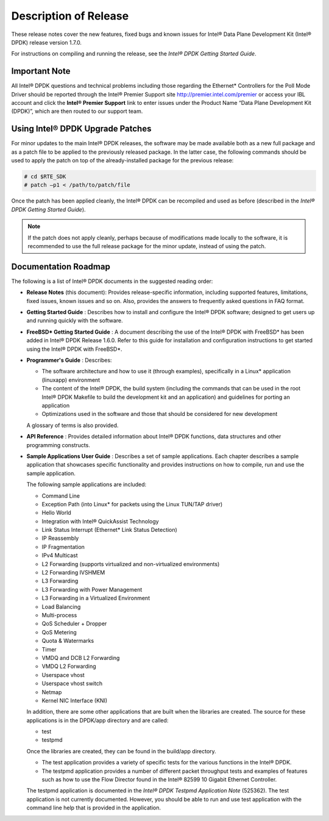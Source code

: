 ..  BSD LICENSE
    Copyright(c) 2010-2014 Intel Corporation. All rights reserved.
    All rights reserved.

    Redistribution and use in source and binary forms, with or without
    modification, are permitted provided that the following conditions
    are met:

    * Redistributions of source code must retain the above copyright
    notice, this list of conditions and the following disclaimer.
    * Redistributions in binary form must reproduce the above copyright
    notice, this list of conditions and the following disclaimer in
    the documentation and/or other materials provided with the
    distribution.
    * Neither the name of Intel Corporation nor the names of its
    contributors may be used to endorse or promote products derived
    from this software without specific prior written permission.

    THIS SOFTWARE IS PROVIDED BY THE COPYRIGHT HOLDERS AND CONTRIBUTORS
    "AS IS" AND ANY EXPRESS OR IMPLIED WARRANTIES, INCLUDING, BUT NOT
    LIMITED TO, THE IMPLIED WARRANTIES OF MERCHANTABILITY AND FITNESS FOR
    A PARTICULAR PURPOSE ARE DISCLAIMED. IN NO EVENT SHALL THE COPYRIGHT
    OWNER OR CONTRIBUTORS BE LIABLE FOR ANY DIRECT, INDIRECT, INCIDENTAL,
    SPECIAL, EXEMPLARY, OR CONSEQUENTIAL DAMAGES (INCLUDING, BUT NOT
    LIMITED TO, PROCUREMENT OF SUBSTITUTE GOODS OR SERVICES; LOSS OF USE,
    DATA, OR PROFITS; OR BUSINESS INTERRUPTION) HOWEVER CAUSED AND ON ANY
    THEORY OF LIABILITY, WHETHER IN CONTRACT, STRICT LIABILITY, OR TORT
    (INCLUDING NEGLIGENCE OR OTHERWISE) ARISING IN ANY WAY OUT OF THE USE
    OF THIS SOFTWARE, EVEN IF ADVISED OF THE POSSIBILITY OF SUCH DAMAGE.

Description of Release
======================

These release notes cover the new features,
fixed bugs and known issues for Intel® Data Plane Development Kit (Intel® DPDK) release version 1.7.0.

For instructions on compiling and running the release, see the *Intel® DPDK Getting Started Guide*.

Important Note
--------------

All Intel® DPDK questions and technical problems including those regarding the Ethernet* Controllers for the Poll Mode Driver should be reported through the Intel® Premier Support site
`http://premier.intel.com/premier <http://premier.intel.com/premier>`_
or access your IBL account and click the **Intel® Premier Support** link to enter issues under the Product Name “Data Plane Development Kit (DPDK)”,
which are then routed to our support team.

Using Intel® DPDK Upgrade Patches
---------------------------------

For minor updates to the main Intel® DPDK releases, the software may be made available both as a new full package and as a patch file to be applied to the previously released package.
In the latter case, the following commands should be used to apply the patch on top of the already-installed package for the previous release:

.. code-block:: console

    # cd $RTE_SDK
    # patch –p1 < /path/to/patch/file

Once the patch has been applied cleanly, the Intel® DPDK can be recompiled and used as before (described in the *Intel® DPDK Getting Started Guide*).

.. note::

    If the patch does not apply cleanly, perhaps because of modifications made locally to the software,
    it is recommended to use the full release package for the minor update, instead of using the patch.

Documentation Roadmap
---------------------

The following is a list of Intel® DPDK documents in the suggested reading order:

*   **Release Notes**
    (this document): Provides release-specific information, including supported features, limitations, fixed issues, known issues and so on.
    Also, provides the answers to frequently asked questions in FAQ format.

*   **Getting Started Guide**
    : Describes how to install and configure the Intel® DPDK software; designed to get users up and running quickly with the software.

*   **FreeBSD* Getting Started Guide**
    : A document describing the use of the Intel® DPDK with FreeBSD* has been added in Intel® DPDK Release 1.6.0.
    Refer to this guide for installation and configuration instructions to get started using the Intel® DPDK with FreeBSD*.

*   **Programmer's Guide**
    : Describes:

    *   The software architecture and how to use it (through examples), specifically in a Linux* application (linuxapp) environment

    *   The content of the Intel® DPDK, the build system (including the commands that can be used in the root Intel® DPDK Makefile to build the development kit and an application)
        and guidelines for porting an application

    *   Optimizations used in the software and those that should be considered for new development

    A glossary of terms is also provided.

*   **API Reference**
    : Provides detailed information about Intel® DPDK functions, data structures and other programming constructs.

*   **Sample Applications User Guide**
    : Describes a set of sample applications. Each chapter describes a sample application that showcases specific functionality and provides instructions on how to compile,
    run and use the sample application.

    The following sample applications are included:

    *   Command Line

    *   Exception Path (into Linux* for packets using the Linux TUN/TAP driver)

    *   Hello World

    *   Integration with Intel® QuickAssist Technology

    *   Link Status Interrupt (Ethernet* Link Status Detection)

    *   IP Reassembly

    *   IP Fragmentation

    *   IPv4 Multicast

    *   L2 Forwarding (supports virtualized and non-virtualized environments)

    *   L2 Forwarding IVSHMEM

    *   L3 Forwarding

    *   L3 Forwarding with Power Management

    *   L3 Forwarding in a Virtualized Environment

    *   Load Balancing

    *   Multi-process

    *   QoS Scheduler + Dropper

    *   QoS Metering

    *   Quota & Watermarks

    *   Timer

    *   VMDQ and DCB L2 Forwarding

    *   VMDQ L2 Forwarding

    *   Userspace vhost

    *   Userspace vhost switch

    *   Netmap

    *   Kernel NIC Interface (KNI)

    In addition, there are some other applications that are built when the libraries are created.
    The source for these applications is in the DPDK/app directory and are called:

    *   test

    *   testpmd

    Once the libraries are created, they can be found in the build/app directory.

    *   The test application provides a variety of specific tests for the various functions in the Intel® DPDK.

    *   The testpmd application provides a number of different packet throughput tests and examples of features such as
        how to use the Flow Director found in the Intel® 82599 10 Gigabit Ethernet Controller.

    The testpmd application is documented in the *Intel® DPDK Testpmd Application Note* (525362).
    The test application is not currently documented.
    However, you should be able to run and use test application with the command line help that is provided in the application.
